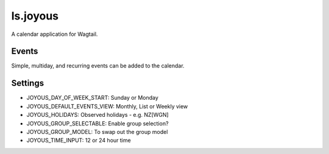 ===============
ls.joyous
===============

A calendar application for Wagtail.

Events
-------
Simple, multiday, and recurring events can be added to the calendar.

Settings
--------
* JOYOUS_DAY_OF_WEEK_START: Sunday or Monday
* JOYOUS_DEFAULT_EVENTS_VIEW: Monthly, List or Weekly view
* JOYOUS_HOLIDAYS: Observed holidays - e.g. NZ[WGN]
* JOYOUS_GROUP_SELECTABLE: Enable group selection?
* JOYOUS_GROUP_MODEL: To swap out the group model
* JOYOUS_TIME_INPUT: 12 or 24 hour time
